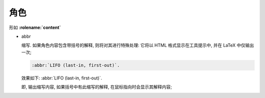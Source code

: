 ======
 角色
======

形如 **:rolename:`content`**

- abbr

  缩写.
  如果角色内容包含带括号的解释, 则将对其进行特殊处理:
  它将以 HTML 格式显示在工具提示中, 并在 LaTeX 中仅输出一次;

  .. code-block::

     :abbr:`LIFO (last-in, first-out)`.

  效果如下: :abbr:`LIFO (last-in, first-out)`.

  即, 输出缩写内容, 如果括号中有此缩写的解释, 在鼠标指向时会显示其解释内容;


.. 不推荐使用的 role
   
.. rst:role:: command

   操作系统级命令的名称, 例如 rm;

   .. code-block::

      :command:`rm`

   如下: :command:`rm`, 和加粗效果相同, 不推荐使用;

.. rst:role:: file
  
   文件或目录的名称. 在内容中, 使用花括号表示 " 变量 " 部分, 例如:

   .. code-block::

      ... is installed in :file:`/usr/lib/python2.{x}/site-packages` ...

   如下: ... is installed in :file:`/usr/lib/python2.{x}/site-packages` ...

   和两个反引号生成的效果相同, 不推荐使用;

.. rst:role:: option

   可执行程序的命令行选项. 这会生成一个指向 option 域的链接 ( 如果存在 )

   示例:

   .. code-block::

      .. option:: -m

         这里是关于 -m 选项的解释

      # 这个 option 角色将会创建 -m 链接, 指向 -m 的 option 域;
      :option:`-m`
